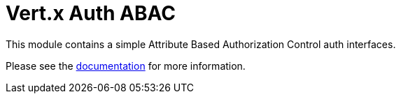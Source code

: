 = Vert.x Auth ABAC

This module contains a simple Attribute Based Authorization Control auth interfaces.

Please see the http://vertx.io/docs/#authentication_and_authorisation[documentation] for more information.
